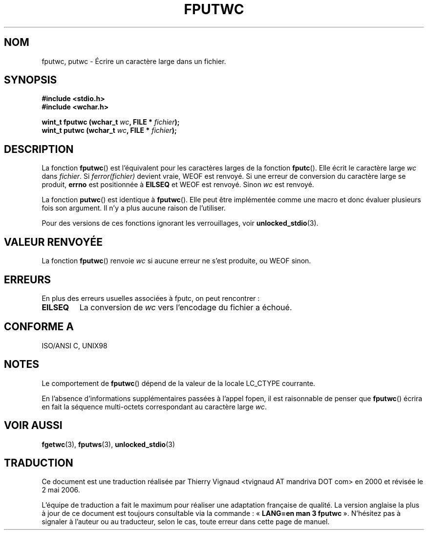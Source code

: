 .\" Copyright (c) Bruno Haible <haible@clisp.cons.org>
.\"
.\" This is free documentation; you can redistribute it and/or
.\" modify it under the terms of the GNU General Public License as
.\" published by the Free Software Foundation; either version 2 of
.\" the License, or (at your option) any later version.
.\"
.\" References consulted:
.\"   GNU glibc-2 source code and manual
.\"   Dinkumware C library reference http://www.dinkumware.com/
.\"   OpenGroup's Single Unix specification http://www.UNIX-systems.org/online.html
.\"   ISO/IEC 9899:1999
.\"
.\" Màj 25/01/2002 LDP-1.47
.\" Màj 21/07/2003 LDP-1.56
.\" Màj 01/05/2006 LDP-1.67.1
.\"
.TH FPUTWC 3 "25 juillet 1999" LDP "Manuel du programmeur Linux"
.SH NOM
fputwc, putwc \- Écrire un caractère large dans un fichier.
.SH SYNOPSIS
.nf
.B #include <stdio.h>
.br
.B #include <wchar.h>
.sp
.BI "wint_t fputwc (wchar_t " wc ", FILE * " fichier );
.BI "wint_t putwc (wchar_t " wc ", FILE * " fichier );
.fi
.SH DESCRIPTION
La fonction \fBfputwc\fP() est l'équivalent pour les caractères larges de la
fonction \fBfputc\fP(). Elle écrit le caractère large \fIwc\fP dans
\fIfichier\fP. Si \fIferror(fichier)\fP devient vraie, WEOF est renvoyé. Si
une erreur de conversion du caractère large se produit, \fBerrno\fP est
positionnée à \fBEILSEQ\fP et WEOF est renvoyé. Sinon \fIwc\fP est renvoyé.
.PP
La fonction \fBputwc\fP() est identique à \fBfputwc\fP(). Elle peut être
implémentée comme une macro et donc évaluer plusieurs fois son argument. Il n'y
a plus aucune raison de l'utiliser.
.PP
Pour des versions de ces fonctions ignorant les verrouillages, voir
.BR unlocked_stdio (3).
.SH "VALEUR RENVOYÉE"
La fonction \fBfputwc\fP() renvoie \fIwc\fP si aucune erreur ne s'est produite,
ou WEOF sinon.
.SH ERREURS
En plus des erreurs usuelles associées à fputc, on peut rencontrer\ :
.TP
.B EILSEQ
La conversion de \fIwc\fP vers l'encodage du fichier a échoué.
.SH "CONFORME A"
ISO/ANSI C, UNIX98
.SH NOTES
Le comportement de \fBfputwc\fP() dépend de la valeur de la locale LC_CTYPE
courrante.
.PP
En l'absence d'informations supplémentaires passées à l'appel fopen, il est
raisonnable de penser que \fBfputwc\fP() écrira en fait la séquence multi-octets
correspondant au caractère large \fIwc\fP.
.SH "VOIR AUSSI"
.BR fgetwc (3),
.BR fputws (3),
.BR unlocked_stdio (3)
.SH TRADUCTION
.PP
Ce document est une traduction réalisée par Thierry Vignaud
<tvignaud AT mandriva DOT com> en 2000
et révisée le 2\ mai\ 2006.
.PP
L'équipe de traduction a fait le maximum pour réaliser une adaptation
française de qualité. La version anglaise la plus à jour de ce document est
toujours consultable via la commande\ : «\ \fBLANG=en\ man\ 3\ fputwc\fR\ ».
N'hésitez pas à signaler à l'auteur ou au traducteur, selon le cas, toute
erreur dans cette page de manuel.
